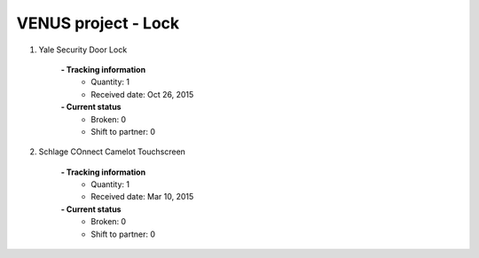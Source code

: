 VENUS project - Lock
----------------------------------------------------

#. Yale Security Door Lock

	.. image:: ./Lock/Yale_door_lock.jpg
	.. :align: left
	
	**- Tracking information**
		+ Quantity: 1
		+ Received date: Oct 26, 2015
	**- Current status**
		+ Broken: 0
		+ Shift to partner: 0

#. Schlage COnnect Camelot Touchscreen

	.. image:: ./Lock/Schlage_Connect_Camelot_Touchscreen.jpg
	.. :align: left
	
	**- Tracking information**
		+ Quantity: 1
		+ Received date: Mar 10, 2015
	**- Current status**
		+ Broken: 0
		+ Shift to partner: 0


